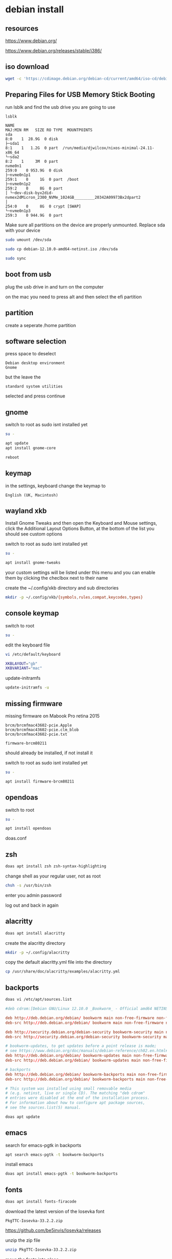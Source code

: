 #+STARTUP: content
* debian install
** resources

[[https://www.debian.org/]]

[[https://www.debian.org/releases/stable/i386/]]

** iso download

#+begin_src sh
wget -c 'https://cdimage.debian.org/debian-cd/current/amd64/iso-cd/debian-12.10.0-amd64-netinst.iso'
#+end_src

** Preparing Files for USB Memory Stick Booting

run lsblk and find the usb drive you are going to use

#+begin_src sh
lsblk
#+end_src

#+begin_example
NAME                                                                      MAJ:MIN RM   SIZE RO TYPE  MOUNTPOINTS
sda                                                                         8:0    1  28.9G  0 disk
├─sda1                                                                      8:1    1   1.2G  0 part  /run/media/djwilcox/nixos-minimal-24.11-x86_64
└─sda2                                                                      8:2    1     3M  0 part
nvme0n1                                                                   259:0    0 953.9G  0 disk
├─nvme0n1p1                                                               259:1    0     1G  0 part  /boot
├─nvme0n1p2                                                               259:2    0     8G  0 part
│ └─dev-disk-byx2did-nvmex2dMicron_2300_NVMe_1024GB_________20342A09973Bx2dpart2
│                                                                         254:0    0     8G  0 crypt [SWAP]
└─nvme0n1p3                                                               259:3    0 944.9G  0 part
#+end_example

Make sure all partitions on the device are properly unmounted.
Replace sda with your device 

#+begin_src sh
sudo umount /dev/sda
#+end_src

#+begin_src sh
sudo cp debian-12.10.0-amd64-netinst.iso /dev/sda
#+end_src

#+begin_src sh
sudo sync
#+end_src

** boot from usb

plug the usb drive in and turn on the computer

on the mac you need to press alt and then select the efi partition

** partition

create a seperate /home partition

** software selection

press space to deselect

#+begin_example
Debian desktop environment
Gnome
#+end_example

but the leave the 

#+begin_example
standard system utilities
#+end_example

selected and press continue

** gnome

switch to root as sudo isnt installed yet

#+begin_src sh
su -
#+end_src

#+begin_src sh
apt update
apt install gnome-core
#+end_src

#+begin_src sh
reboot
#+end_src

** keymap

in the settings, keyboard change the keymap to

#+begin_example
English (UK, Macintosh)
#+end_example

** wayland xkb

Install Gnome Tweaks and then open the Keyboard and Mouse settings, 
click the Additional Layout Options Button, at the bottom of the list you should see custom options

switch to root as sudo isnt installed yet

#+begin_src sh
su -
#+end_src

#+begin_src sh
apt install gnome-tweaks
#+end_src

your custom settings will be listed under this menu and you can enable them by clicking the checlbox next to their name

create the ~/.config/xkb directory and sub directories

#+begin_src sh
mkdir -p ~/.config/xkb/{symbols,rules,compat,keycodes,types}
#+end_src

** console keymap

switch to root

#+begin_src sh
su -
#+end_src

edit the keyboard file

#+begin_src sh
vi /etc/default/keyboard
#+end_src

#+begin_src sh
XKBLAYOUT="gb"
XKBVARIANT="mac"
#+end_src

update-initramfs

#+begin_src sh
update-initramfs -u
#+end_src

** missing firmware

missing firmware on Mabook Pro retina 2015

#+begin_example
brcm/brcmfmac43602-pcie.Apple
brcm/brcmfmac43602-pcie.clm_blob
brcm/brcmfmac43602-pcie.txt
#+end_example

#+begin_example
firmware-brcm80211
#+end_example

should already be installed, if not install it

switch to root as sudo isnt installed yet

#+begin_src sh
su -
#+end_src

#+begin_src sh
apt install firmware-brcm80211
#+end_src

** opendoas

switch to root

#+begin_src sh
su -
#+end_src

#+begin_src sh
apt install opendoas
#+end_src

doas.conf

** zsh 

#+begin_src sh
doas apt install zsh zsh-syntax-highlighting
#+end_src

change shell as your regular user, not as root

#+begin_src sh
chsh -s /usr/bin/zsh
#+end_src

enter you admin password

log out and back in again

** alacritty

#+begin_src sh
doas apt install alacritty
#+end_src

create the alacritty directory

#+begin_src sh
mkdir -p ~/.config/alacritty
#+end_src

copy the default alacritty.yml file into the directory

#+begin_src sh
cp /usr/share/doc/alacritty/examples/alacritty.yml
#+end_src

** backports

#+begin_src sh
doas vi /etc/apt/sources.list
#+end_src

#+begin_src conf
#deb cdrom:[Debian GNU/Linux 12.10.0 _Bookworm_ - Official amd64 NETINST with firmware 20250315-10:09]/ bookworm contrib main non-free-firmware

deb http://deb.debian.org/debian/ bookworm main non-free-firmware non-free
deb-src http://deb.debian.org/debian/ bookworm main non-free-firmware non-free

deb http://security.debian.org/debian-security bookworm-security main non-free-firmware non-free
deb-src http://security.debian.org/debian-security bookworm-security main non-free-firmware non-free

# bookworm-updates, to get updates before a point release is made;
# see https://www.debian.org/doc/manuals/debian-reference/ch02.en.html#_updates_and_backports
deb http://deb.debian.org/debian/ bookworm-updates main non-free-firmware non-free
deb-src http://deb.debian.org/debian/ bookworm-updates main non-free-firmware non-free

# backports
deb http://deb.debian.org/debian/ bookworm-backports main non-free-firmware non-free
deb-src http://deb.debian.org/debian/ bookworm-backports main non-free-firmware non-free

# This system was installed using small removable media
# (e.g. netinst, live or single CD). The matching "deb cdrom"
# entries were disabled at the end of the installation process.
# For information about how to configure apt package sources,
# see the sources.list(5) manual.
#+end_src

#+begin_src sh
doas apt update
#+end_src

** emacs

search for emacs-pgtk in backports

#+begin_src sh
apt search emacs-pgtk -t bookworm-backports
#+end_src

install emacs

#+begin_src sh
doas apt install emacs-pgtk -t bookworm-backports
#+end_src

** fonts

#+begin_src sh
doas apt install fonts-firacode
#+end_src

download the latest version of the Iosevka font

#+begin_example
PkgTTC-Iosevka-33.2.2.zip 
#+end_example

[[https://github.com/be5invis/Iosevka/releases]]

unzip the zip file

#+begin_src sh
unzip PkgTTC-Iosevka-33.2.2.zip 
#+end_src

move the fonts into place

#+begin_src sh
mv Iosevka-*.ttc ~/.local/share/fonts
#+end_src

update the font cache

#+begin_src sh
fc-cache -fv
#+end_src

** general packages

#+begin_src sh
doas apt install abook aria2 bc build-essential chromium curl dconf-editor ffmpeg \
fd-find git gnome-tweaks gufw handbrake imagemagick kodi kodi-inputstream-adaptive \
libnotify-bin libsox-fmt-all mpd mpc mpv mpv-mpris ncmpc oathtool obs-studio openvpn pandoc pinentry-curses \
playerctl ripgrep seahorse sox task-spooler tmux transmission-gtk rsync wl-clipboard 
#+end_src

** add your ssh key to the gnome keyring

add the following code to your zshenv

#+begin_src sh
vi ~/.zshenv
#+end_src

#+begin_src conf
eval $(/usr/bin/gnome-keyring-daemon --start --components=gpg,pkcs11,secrets,ssh)
#+end_src

#+begin_src sh
ssh-add ~/.ssh/id_rsa
#+end_src

enter your password at the gui prompt and check the save to keyring option
